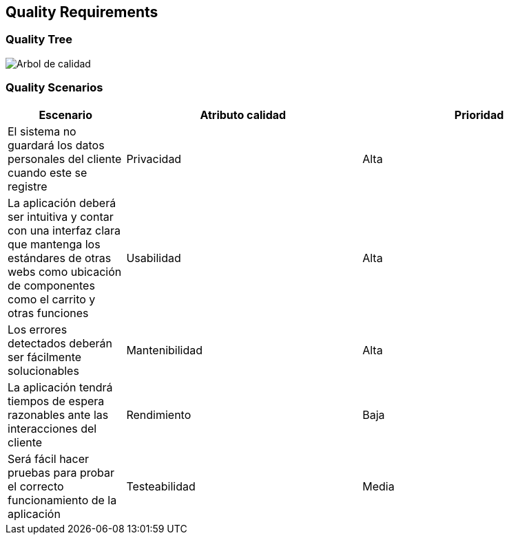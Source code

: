 [[section-quality-scenarios]]
== Quality Requirements





=== Quality Tree

image:10-Quality_Tree.png["Arbol de calidad"]


=== Quality Scenarios
[options="header",cols="1,2,2"]
|===
|Escenario|Atributo calidad|Prioridad
| El sistema no guardará los datos personales del cliente cuando este se registre | Privacidad | Alta
| La aplicación deberá ser intuitiva y contar con una interfaz clara que mantenga los estándares de otras webs como ubicación de componentes como el carrito y otras funciones | Usabilidad | Alta
| Los errores detectados deberán ser fácilmente solucionables | Mantenibilidad | Alta
| La aplicación tendrá tiempos de espera razonables ante las interacciones del cliente | Rendimiento | Baja
| Será fácil hacer pruebas para probar el correcto funcionamiento de la aplicación | Testeabilidad | Media
|===

